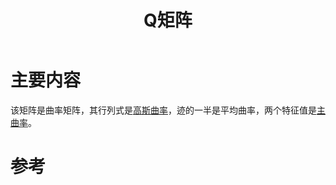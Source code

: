 #+title: Q矩阵
#+roam_tags: 
#+roam_alias: 

* 主要内容
该矩阵是曲率矩阵，其行列式是[[file:20210407223530-高斯曲率.org][高斯曲率]]，迹的一半是平均曲率，两个特征值是[[file:20210407223729-主曲率_主方向.org][主曲率]]。

* 参考
